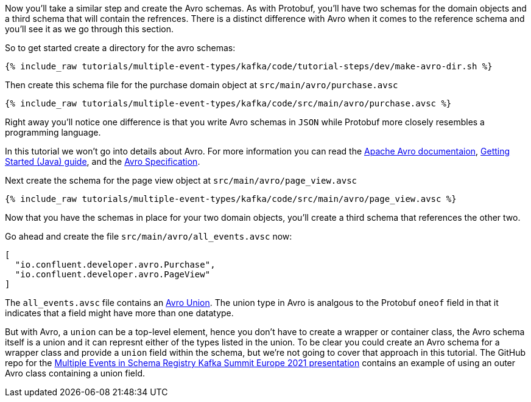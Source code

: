 ////
In this file you describe the Kafka streams topology, and should cover the main points of the tutorial.
The text assumes a method buildTopology exists and constructs the Kafka Streams application.  Feel free to modify the text below to suit your needs.
////

Now you'll take a similar step and create the Avro schemas.  As with Protobuf, you'll have two schemas for the domain objects and a third schema that will contain the refrences.  There is a distinct difference with Avro when it comes to the reference schema and you'll see it as we go through this section.

So to get started create a directory for the avro schemas:
++++
<pre class="snippet"><code class="bash">{% include_raw tutorials/multiple-event-types/kafka/code/tutorial-steps/dev/make-avro-dir.sh %}</code></pre>
++++

Then create this schema file for the purchase domain object at `src/main/avro/purchase.avsc`

+++++
<pre class="snippet"><code class="json">{% include_raw tutorials/multiple-event-types/kafka/code/src/main/avro/purchase.avsc %}</code></pre>
+++++

Right away you'll notice one difference is that you write Avro schemas in `JSON` while Protobuf more closely resembles a programming language.

In this tutorial we won't go into details about Avro.  For more information  you can read the https://avro.apache.org/docs/1.10.2/[Apache Avro documentaion],  https://avro.apache.org/docs/1.10.2/gettingstartedjava.html[Getting Started (Java) guide], and the https://avro.apache.org/docs/1.10.2/spec.html[Avro Specification].


Next create the schema for the page view object at `src/main/avro/page_view.avsc`

+++++
<pre class="snippet"><code class="json">{% include_raw tutorials/multiple-event-types/kafka/code/src/main/avro/page_view.avsc %}</code></pre>
+++++

Now that you have the schemas in place for your two domain objects, you'll create a third schema that references the other two.

Go ahead and create the file `src/main/avro/all_events.avsc` now:
[source, json]
----
[
  "io.confluent.developer.avro.Purchase",
  "io.confluent.developer.avro.PageView"
]
----

The `all_events.avsc` file contains an https://avro.apache.org/docs/1.10.2/spec.html#Unions[Avro Union].  The union type in Avro is analgous to the Protobuf `oneof` field in that it indicates that a field might have more than one datatype.

But with Avro, a `union` can be a top-level element, hence you don't have to create a wrapper or container class, the Avro schema itself is a union and it can represnt either of the types listed in the union.  To be clear you could create an Avro schema for a wrapper class and provide a `union` field within the schema, but we're not going to cover that approach in this tutorial.  The GitHub repo for the https://github.com/bbejeck/multiple-events-kafka-summit-europe-2021/blob/main/src/main/avro/customer_event.avsc[Multiple Events in Schema Registry Kafka Summit Europe 2021 presentation] contains an example of using an outer Avro class containing a union field.


